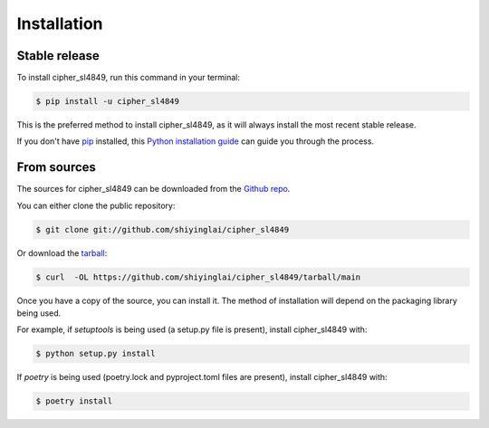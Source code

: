 .. highlight:: shell

============
Installation
============


Stable release
--------------

To install cipher_sl4849, run this command in your terminal:

.. code-block:: console

    $ pip install -u cipher_sl4849

This is the preferred method to install cipher_sl4849, as it will always install the most recent stable release.

If you don't have `pip`_ installed, this `Python installation guide`_ can guide
you through the process.

.. _pip: https://pip.pypa.io
.. _Python installation guide: http://docs.python-guide.org/en/latest/starting/installation/


From sources
------------

The sources for cipher_sl4849 can be downloaded from the `Github repo`_.

You can either clone the public repository:

.. code-block:: console

    $ git clone git://github.com/shiyinglai/cipher_sl4849

Or download the `tarball`_:

.. code-block:: console

    $ curl  -OL https://github.com/shiyinglai/cipher_sl4849/tarball/main

Once you have a copy of the source, you can install it. The method of installation will depend on the packaging library being used.

For example, if `setuptools` is being used (a setup.py file is present), install cipher_sl4849 with:

.. code-block:: console

    $ python setup.py install

If `poetry` is being used (poetry.lock and pyproject.toml files are present), install cipher_sl4849 with:

.. code-block:: console

    $ poetry install


.. _Github repo: https://github.com/shiyinglai/cipher_sl4849
.. _tarball: https://github.com/shiyinglai/cipher_sl4849/tarball/master
